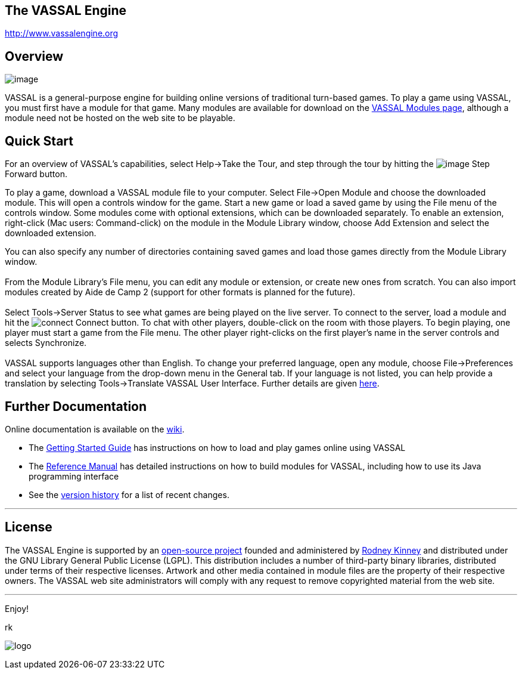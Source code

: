 == The VASSAL Engine

http://www.vassalengine.org/[http://www.vassalengine.org]

== Overview

image:images/LibraryWindow.png[image]

VASSAL is a general-purpose engine for building online versions of traditional turn-based games. To play a game using VASSAL, you must first have a module for that game. Many modules are available for download on the http://www.vassalengine.org/community/index.php?option=com_vassal_modules&task=displayAll[VASSAL Modules page], although a module need not be hosted on the web site to be playable.

== Quick Start

For an overview of VASSAL's capabilities, select Help->Take the Tour, and step through the tour by hitting the image:images/StepForward.png[image] Step Forward button.

To play a game, download a VASSAL module file to your computer. Select File->Open Module and choose the downloaded module. This will open a controls window for the game. Start a new game or load a saved game by using the File menu of the controls window. Some modules come with optional extensions, which can be downloaded separately. To enable an extension, right-click (Mac users: Command-click) on the module in the Module Library window, choose Add Extension and select the downloaded extension. +

You can also specify any number of directories containing saved games and load those games directly from the Module Library window. +
 +
From the Module Library's File menu, you can edit any module or extension, or create new ones from scratch. You can also import modules created by Aide de Camp 2 (support for other formats is planned for the future). +
 +
Select Tools->Server Status to see what games are being played on the live server. To connect to the server, load a module and hit the image:images/connect.gif[connect] Connect button. To chat with other players, double-click on the room with those players. To begin playing, one player must start a game from the File menu. The other player right-clicks on the first player's name in the server controls and selects Synchronize. +
 +
VASSAL supports languages other than English. To change your preferred language, open any module, choose File->Preferences and select your language from the drop-down menu in the General tab. If your language is not listed, you can help provide a translation by selecting Tools->Translate VASSAL User Interface. Further details are given link:ReferenceManual/Translations.htm[here].

== Further Documentation

Online documentation is available on the http://www.vassalengine.org/wiki[wiki]. 

* The http://www.vassalengine.org/wiki/doku.php?id=getting_started:getting_started[Getting Started Guide] has instructions on how to load and play games online using VASSAL
* The <<ReferenceManual/index.adoc#toc,Reference Manual>> has detailed instructions on how to build modules for VASSAL, including how to use its Java programming interface
* See the <<versionHistory.adoc#vassal_version_history,version history>> for a list of recent changes.

'''''

== License

The VASSAL Engine is supported by an https://github.com/vassalengine/vassal[open-source project] founded and administered by http://www.linkedin.com/pub/0/926/503[Rodney Kinney] and distributed under the GNU Library General Public License (LGPL). This distribution includes a number of third-party binary libraries, distributed under terms of their respective licenses. Artwork and other media contained in module files are the property of their respective owners. The VASSAL web site administrators will comply with any request to remove copyrighted material from the web site.

'''''

Enjoy!

rk

image:images/Splash.png[logo] +
